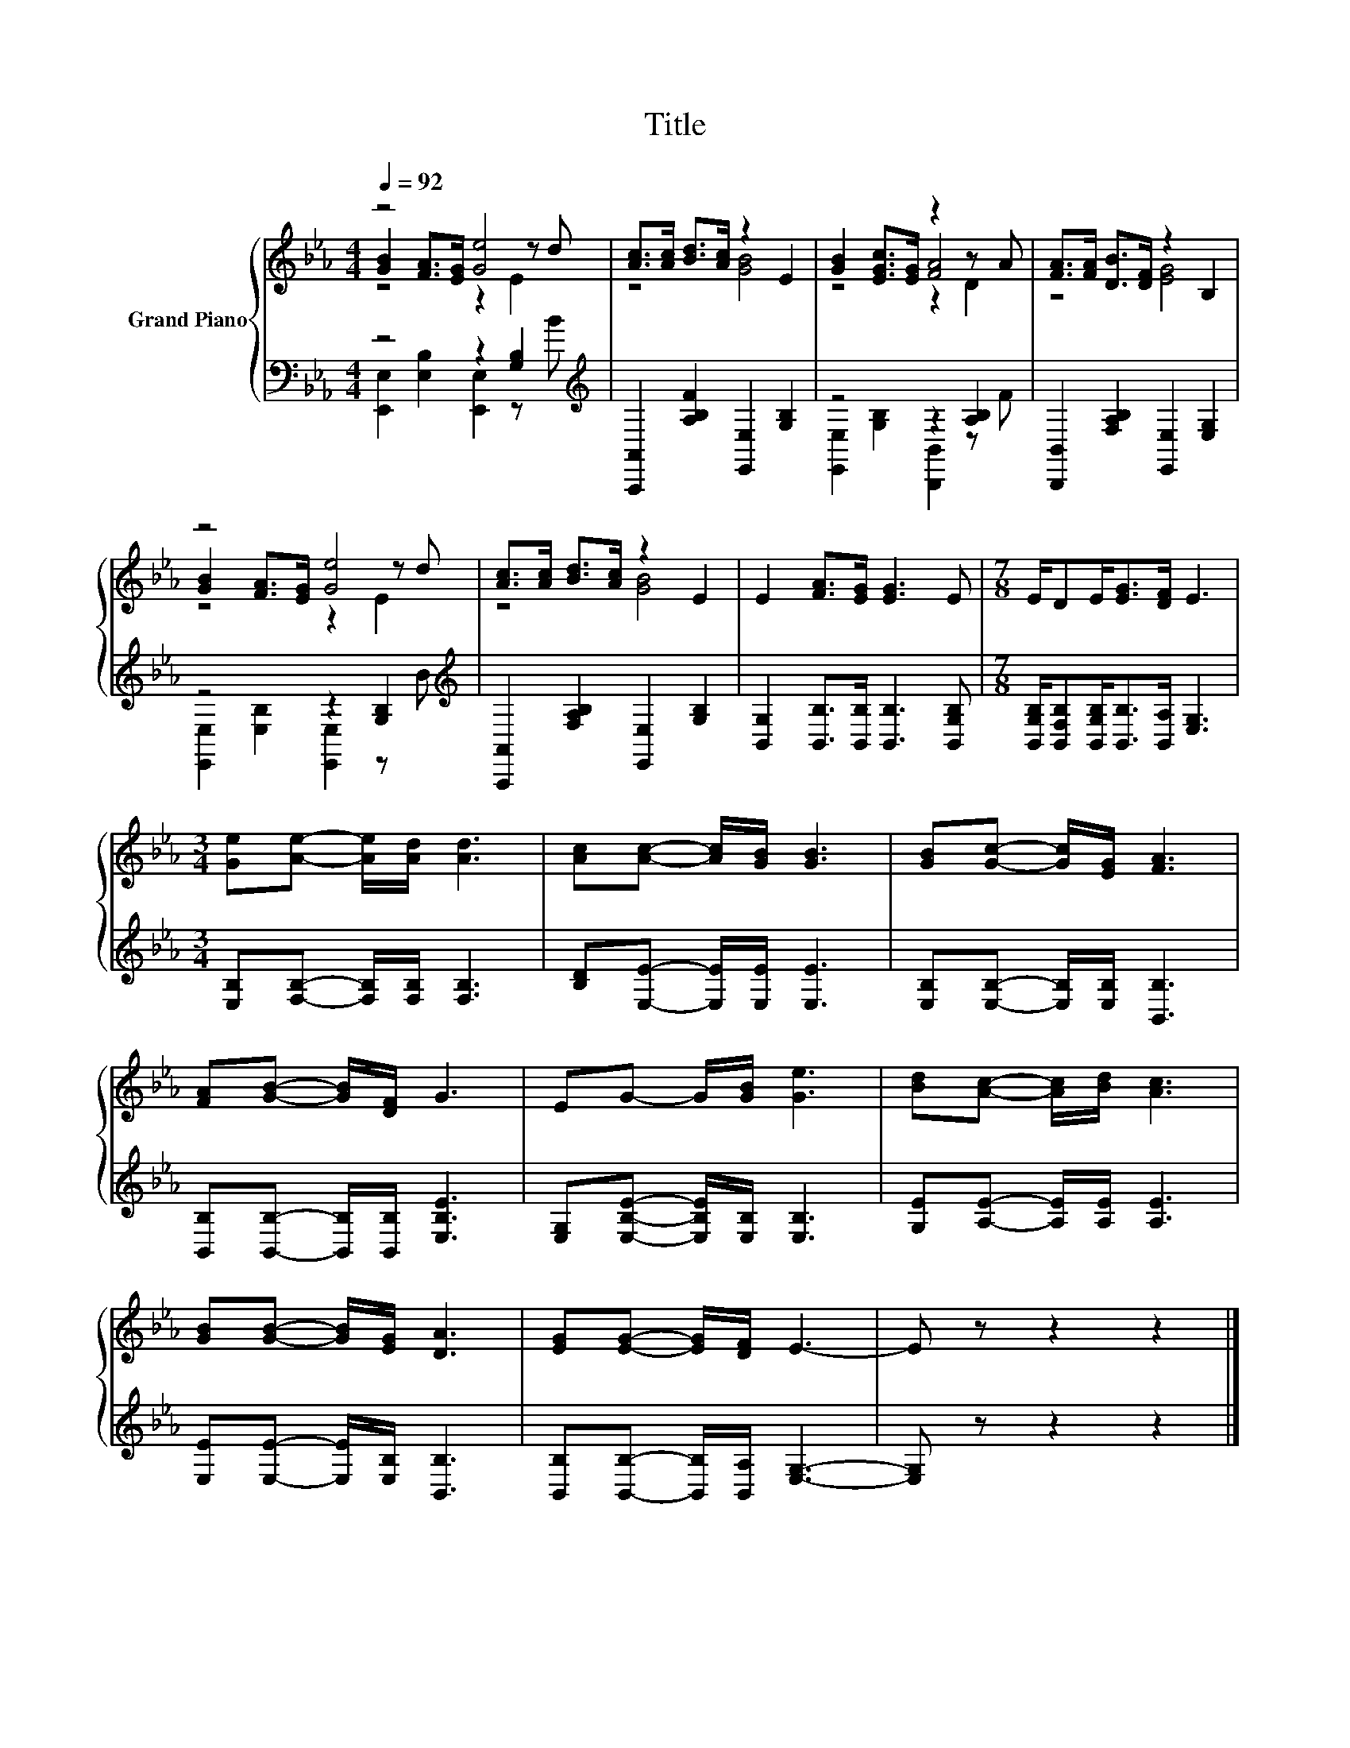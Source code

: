 X:1
T:Title
%%score { ( 1 2 3 ) | ( 4 5 ) }
L:1/8
Q:1/4=92
M:4/4
K:Eb
V:1 treble nm="Grand Piano"
V:2 treble 
V:3 treble 
V:4 bass 
V:5 bass 
V:1
 z4 [Ge]4 | [Ac]>[Ac] [Bd]>[Ac] z2 E2 | [GB]2 [EGc]>[EG] z2 z A | [FA]>[FA] [DB]>[DF] z2 B,2 | %4
 z4 [Ge]4 | [Ac]>[Ac] [Bd]>[Ac] z2 E2 | E2 [FA]>[EG] [EG]3 E |[M:7/8] E/DE<[EG][DF]/ E3 | %8
[M:3/4] [Ge][Ae]- [Ae]/[Ad]/ [Ad]3 | [Ac][Ac]- [Ac]/[GB]/ [GB]3 | [GB][Gc]- [Gc]/[EG]/ [FA]3 | %11
 [FA][GB]- [GB]/[DF]/ G3 | EG- G/[GB]/ [Ge]3 | [Bd][Ac]- [Ac]/[Bd]/ [Ac]3 | %14
 [GB][GB]- [GB]/[EG]/ [DA]3 | [EG][EG]- [EG]/[DF]/ E3- | E z z2 z2 |] %17
V:2
 [GB]2 [FA]>[EG] z2 z d | z4 [GB]4 | z4 [FA]4 | z4 [EG]4 | [GB]2 [FA]>[EG] z2 z d | z4 [GB]4 | x8 | %7
[M:7/8] x7 |[M:3/4] x6 | x6 | x6 | x6 | x6 | x6 | x6 | x6 | x6 |] %17
V:3
 z4 z2 E2 | x8 | z4 z2 D2 | x8 | z4 z2 E2 | x8 | x8 |[M:7/8] x7 |[M:3/4] x6 | x6 | x6 | x6 | x6 | %13
 x6 | x6 | x6 | x6 |] %17
V:4
 z4 z2 [G,B,]2[K:treble] | [A,,,A,,]2 [A,B,F]2 [E,,E,]2 [G,B,]2 | z4 z2 [A,B,]2 | %3
 [B,,,B,,]2 [F,A,B,]2 [E,,E,]2 [E,G,]2 | z4 z2 [G,B,]2[K:treble] | %5
 [A,,,A,,]2 [F,A,B,]2 [E,,E,]2 [G,B,]2 | [B,,G,]2 [B,,B,]>[B,,B,] [B,,B,]3 [B,,G,B,] | %7
[M:7/8] [B,,G,B,]/[B,,F,B,][B,,G,B,]<[B,,B,][B,,A,]/ [E,G,]3 | %8
[M:3/4] [E,B,][F,B,]- [F,B,]/[F,B,]/ [F,B,]3 | [B,D][E,E]- [E,E]/[E,E]/ [E,E]3 | %10
 [E,B,][E,B,]- [E,B,]/[E,B,]/ [B,,B,]3 | [B,,B,][B,,B,]- [B,,B,]/[B,,B,]/ [E,B,E]3 | %12
 [E,G,][E,B,E]- [E,B,E]/[E,B,]/ [E,B,]3 | [G,E][A,E]- [A,E]/[A,E]/ [A,E]3 | %14
 [E,E][E,E]- [E,E]/[E,B,]/ [B,,B,]3 | [B,,B,][B,,B,]- [B,,B,]/[B,,A,]/ [E,G,]3- | [E,G,] z z2 z2 |] %17
V:5
 [E,,E,]2 [E,B,]2 [E,,E,]2 z[K:treble] B | x8 | [E,,E,]2 [G,B,]2 [B,,,B,,]2 z F | x8 | %4
 [E,,E,]2 [E,B,]2 [E,,E,]2 z[K:treble] B | x8 | x8 |[M:7/8] x7 |[M:3/4] x6 | x6 | x6 | x6 | x6 | %13
 x6 | x6 | x6 | x6 |] %17

